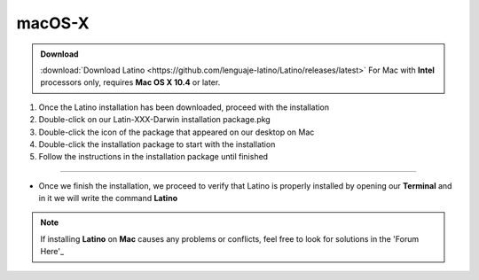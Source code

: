 .. _macLink:

.. meta::
   :description: Pasos a seguir para instalar Latino en macOS X
   :keywords: install, Latino, Apple, Mac, MacOS

=======
macOS-X
=======
.. admonition:: Download

   :download:`Download Latino <https://github.com/lenguaje-latino/Latino/releases/latest>`  For Mac with **Intel** processors only, requires **Mac OS X 10.4** or later.

1. Once the Latino installation has been downloaded, proceed with the installation
2. Double-click on our Latin-XXX-Darwin installation package.pkg
3. Double-click the icon of the package that appeared on our desktop on Mac
4. Double-click the installation package to start with the installation
5. Follow the instructions in the installation package until finished

----

* Once we finish the installation, we proceed to verify that Latino is properly installed by opening our **Terminal** and in it we will write the command **Latino**

.. figure:: ../_static/_media/OS-Instalacion/Apple/installLatinoMac.gif
   :figwidth: 100%
   :target: ../_static/_media/OS-Instalacion/Apple/installLatinoMac.gif

.. note:: If installing **Latino** on **Mac** causes any problems or conflicts, feel free to look for solutions in the 'Forum Here'_

.. Links

.. _Forum Here: https://es.stackoverflow.com/questions/tagged/latino